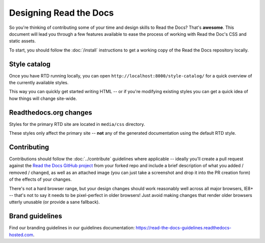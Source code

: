 Designing Read the Docs
=======================

So you're thinking of contributing some of your
time and design skills to Read the Docs? That's
**awesome**. This document will lead you through
a few features available to ease the process of
working with Read the Doc's CSS and static assets.

To start, you should follow the :doc:`/install` instructions
to get a working copy of the Read the Docs repository locally.

.. TODO: update to match the new ext-theme

Style catalog
-------------

Once you have RTD running locally, you can open ``http://localhost:8000/style-catalog/``
for a quick overview of the currently available styles.

.. image:: /img/headers.png

This way you can quickly get started writing HTML -- or if you're
modifying existing styles you can get a quick idea of how things
will change site-wide.

Readthedocs.org changes
-----------------------

Styles for the primary RTD site are located in ``media/css`` directory.

These styles only affect the primary site -- **not** any of the generated
documentation using the default RTD style.

Contributing
------------

Contributions should follow the :doc:`../contribute` guidelines where applicable -- ideally you'll
create a pull request against the `Read the Docs GitHub project`_ from your forked repo and include
a brief description of what you added / removed / changed, as well as an attached image (you can just
take a screenshot and drop it into the PR creation form) of the effects of your changes.

There's not a hard browser range, but your design changes should work reasonably well across all major
browsers, IE8+ -- that's not to say it needs to be pixel-perfect in older browsers! Just avoid
making changes that render older browsers utterly unusable (or provide a sane fallback).

Brand guidelines
----------------

Find our branding guidelines in our guidelines documentation: https://read-the-docs-guidelines.readthedocs-hosted.com.

.. _Read the Docs GitHub project: https://github.com/readthedocs/readthedocs.org/pulls
